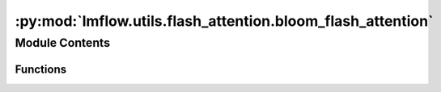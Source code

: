 :py:mod:`lmflow.utils.flash_attention.bloom_flash_attention`
============================================================

.. py:module:: lmflow.utils.flash_attention.bloom_flash_attention


Module Contents
---------------


Functions
~~~~~~~~~

.. autoapisummary::

   lmflow.utils.flash_attention.bloom_flash_attention.forward
   lmflow.utils.flash_attention.bloom_flash_attention._prepare_attn_mask
   lmflow.utils.flash_attention.bloom_flash_attention.replace_bloom_attn_with_flash_attn



.. py:function:: forward(self, hidden_states: torch.Tensor, residual: torch.Tensor, alibi: torch.Tensor, attention_mask: torch.Tensor, layer_past: Optional[Tuple[torch.Tensor, torch.Tensor]] = None, head_mask: Optional[torch.Tensor] = None, use_cache: bool = False, output_attentions: bool = False)


.. py:function:: _prepare_attn_mask(self, attention_mask: torch.Tensor, input_shape: Tuple[int, int], past_key_values_length: int) -> torch.BoolTensor


.. py:function:: replace_bloom_attn_with_flash_attn()


